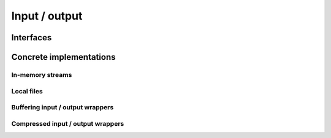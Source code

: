 .. Licensed to the Apache Software Foundation (ASF) under one
.. or more contributor license agreements.  See the NOTICE file
.. distributed with this work for additional information
.. regarding copyright ownership.  The ASF licenses this file
.. to you under the Apache License, Version 2.0 (the
.. "License"); you may not use this file except in compliance
.. with the License.  You may obtain a copy of the License at

..   http://www.apache.org/licenses/LICENSE-2.0

.. Unless required by applicable law or agreed to in writing,
.. software distributed under the License is distributed on an
.. "AS IS" BASIS, WITHOUT WARRANTIES OR CONDITIONS OF ANY
.. KIND, either express or implied.  See the License for the
.. specific language governing permissions and limitations
.. under the License.

==============
Input / output
==============

Interfaces
==========

.. doxygenclass:: arrow::io::FileInterface
   :members:

.. doxygenclass:: arrow::io::Readable
   :members:

.. doxygenclass:: arrow::io::Seekable
   :members:

.. doxygenclass:: arrow::io::Writable
   :members:

.. doxygenclass:: arrow::io::InputStream
   :members:

.. doxygenclass:: arrow::io::RandomAccessFile
   :members:

.. doxygenclass:: arrow::io::OutputStream
   :members:

.. doxygenclass:: arrow::io::ReadWriteFileInterface
   :members:

Concrete implementations
========================

In-memory streams
-----------------

.. doxygenclass:: arrow::io::BufferReader
   :members:

.. doxygenclass:: arrow::io::MockOutputStream
   :members:

.. doxygenclass:: arrow::io::BufferOutputStream
   :members:

.. doxygenclass:: arrow::io::FixedSizeBufferWriter
   :members:

Local files
-----------

.. doxygenclass:: arrow::io::ReadableFile
   :members:

.. doxygenclass:: arrow::io::FileOutputStream
   :members:

.. doxygenclass:: arrow::io::MemoryMappedFile
   :members:

Buffering input / output wrappers
---------------------------------

.. doxygenclass:: arrow::io::BufferedInputStream
   :members:

.. doxygenclass:: arrow::io::BufferedOutputStream
   :members:

Compressed input / output wrappers
----------------------------------

.. doxygenclass:: arrow::io::CompressedInputStream
   :members:

.. doxygenclass:: arrow::io::CompressedOutputStream
   :members:
